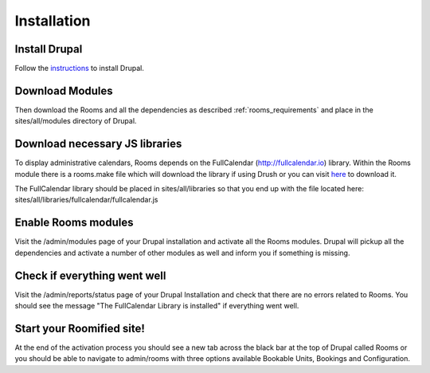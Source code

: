 .. _installation:

Installation
************

Install Drupal
===============

Follow the `instructions <http://drupal.org/documentation/install>`_ to install Drupal.

Download Modules
================

Then download the Rooms and all the dependencies as described :ref:`rooms_requirements` and place in the sites/all/modules directory of Drupal.

Download necessary JS libraries
===============================
To display administrative calendars, Rooms depends on the FullCalendar (http://fullcalendar.io) library. Within the Rooms module there is a rooms.make file which will download the library if using Drush or you can visit `here <a href="https://github.com/arshaw/fullcalendar/releases/download/v2.6.0/fullcalendar-2.6.0.zip">`_ to download it. 

The FullCalendar library should be placed in sites/all/libraries so that you end up with the file located here: sites/all/libraries/fullcalendar/fullcalendar.js 

Enable Rooms modules
====================
Visit the /admin/modules page of your Drupal installation and activate all the Rooms modules. Drupal will pickup all the dependencies and activate a number of other modules as well and inform you if something is missing.

Check if everything went well
==============================
Visit the /admin/reports/status page of your Drupal Installation and check that there are no errors related to Rooms. You should see the message "The FullCalendar Library is installed" if everything went well.

Start your Roomified site!
===========================
At the end of the activation process you should see a new tab across the black bar at the top of Drupal called Rooms or you should be able to navigate to admin/rooms with three options available Bookable Units, Bookings and Configuration.
